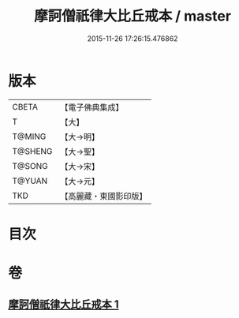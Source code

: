 #+TITLE: 摩訶僧祇律大比丘戒本 / master
#+DATE: 2015-11-26 17:26:15.476862
* 版本
 |     CBETA|【電子佛典集成】|
 |         T|【大】     |
 |    T@MING|【大→明】   |
 |   T@SHENG|【大→聖】   |
 |    T@SONG|【大→宋】   |
 |    T@YUAN|【大→元】   |
 |       TKD|【高麗藏・東國影印版】|

* 目次
* 卷
** [[file:KR6k0007_001.txt][摩訶僧祇律大比丘戒本 1]]
